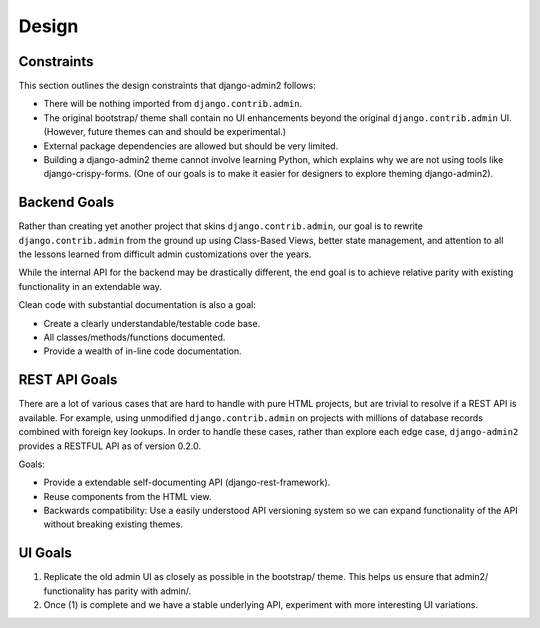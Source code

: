 ======
Design
======

Constraints
------------

This section outlines the design constraints that django-admin2 follows:

* There will be nothing imported from ``django.contrib.admin``.
* The original bootstrap/ theme shall contain no UI enhancements beyond the original ``django.contrib.admin`` UI. (However, future themes can and should be experimental.)
* External package dependencies are allowed but should be very limited.
* Building a django-admin2 theme cannot involve learning Python, which explains why we are not using tools like django-crispy-forms. (One of our goals is to make it easier for designers to explore theming django-admin2).

Backend Goals
---------------

Rather than creating yet another project that skins ``django.contrib.admin``, our goal is to rewrite ``django.contrib.admin`` from the ground up using Class-Based Views, better state management, and attention to all the lessons learned from difficult admin customizations over the years. 

While the internal API for the backend may be drastically different, the end goal is to achieve relative parity with existing functionality in an extendable way.

Clean code with substantial documentation is also a goal:

* Create a clearly understandable/testable code base.
* All classes/methods/functions documented.
* Provide a wealth of in-line code documentation.

REST API Goals
----------------

There are a lot of various cases that are hard to handle with pure HTML projects, but are trivial to resolve if a REST API is available. For example, using unmodified ``django.contrib.admin`` on projects with millions of database records combined with foreign key lookups. In order to handle these cases, rather than explore each edge case, ``django-admin2`` provides a RESTFUL API as of version 0.2.0.

Goals:

* Provide a extendable self-documenting API (django-rest-framework).
* Reuse components from the HTML view.
* Backwards compatibility: Use a easily understood API versioning system so we can expand functionality of the API without breaking existing themes.

UI Goals
---------

1. Replicate the old admin UI as closely as possible in the bootstrap/ theme. This helps us ensure that admin2/ functionality has parity with admin/.

2. Once (1) is complete and we have a stable underlying API, experiment with more interesting UI variations.

